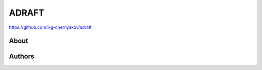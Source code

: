 ADRAFT
=======
https://github.com/i-g-chernyakov/adraft

.. image:: https://badges.gitter.im/Join%20Chat.svg
     :alt: Обсудить на https://gitter.im/idlesign/pythonz
     :target: https://gitter.im/idlesign/pythonz?utm_source=badge&utm_medium=badge&utm_campaign=pr-badge&utm_content=badge



About
-----


Authors
-------





